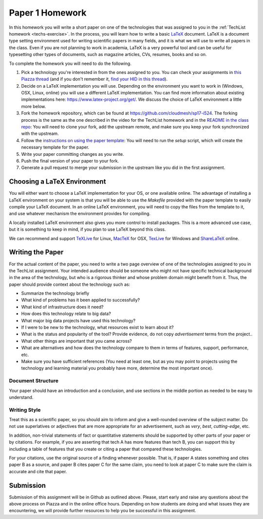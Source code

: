 .. _paper1-hw:

Paper 1 Homework
=================================

In this homework you will write a short paper on one of the
technologies that was assigned to you in the :ref:`TechList homework
<techs-exercise>`. In the process, you will learn how to write a basic
`LaTeX <https://www.latex-project.org/>`_ document. LaTeX is a
document type setting environment used for writing scientific papers in
many fields, and it is what we will use to write all papers in the
class. Even if you are not planning to work in academia, LaTeX is a
very powerful tool and can be useful for typesetting other types of
documents, such as magazine articles, CVs, resumes, books and so on.

To complete the homework you will need to do the following.

1. Pick a technology you're interested in from the ones assigned to
   you. You can check your assignments in `this Piazza thread
   <https://piazza.com/class/ix39m27czn5uw?cid=31>`_ (and if you don't
   remember it, `find your HID in this thread
   <https://piazza.com/class/ix39m27czn5uw?cid=33>`_).

2. Decide on a LaTeX implementation you will use. Depending on the
   environment you want to work in (Windows, OSX, Linux, online) you
   will use a different LaTeX implementation. You can find more
   information about existing implementations here:
   https://www.latex-project.org/get/. We discuss the choice of LaTeX
   environment a little more below.

3. Fork the homework repository, which can be found at
   https://github.com/cloudmesh/sp17-i524. The forking process is the
   same as the one described in the video for the TechList homework
   and in the `README in the class repo
   <https://github.com/cloudmesh/classes>`_: You will need to clone
   your fork, add the upstream remote, and make sure you keep your
   fork synchronized with the upstream.

4. Follow the `instructions on using the paper template
   <https://github.com/cloudmesh/sp17-i524>`_:
   You will need to run the *setup* script, which will create the
   necessary template for the paper.

5. Write your paper committing changes as you write.

6. Push the final version of your paper to your fork.

7. Generate a pull request to merge your submission in the upstream
   like you did in the first assignment.

Choosing a LaTeX Environment
----------------------------------

You will either want to choose a LaTeX implementation for your OS, or
one available online. The advantage of installing a LaTeX environment
on your system is that you will be able to use the *Makefile* provided
with the paper template to easily compile your LaTeX document. In an
online LaTeX environment, you will need to copy the files from the
template to it, and use whatever mechanism the environment provides
for compiling.

A locally installed LaTeX environment also gives you more control to
install packages. This is a more advanced use case, but it is
something to keep in mind, if you plan to use LaTeX beyond this class.

We can recommend and support `TeXLive <http://www.tug.org/texlive>`_
for Linux, `MacTeX <http://www.tug.org/mactex/>`_ for OSX, `TexLive
<http://www.tug.org/texlive>`_ for Windows and `ShareLaTeX
<https://www.sharelatex.com/>`_ online.

Writing the Paper
--------------
For the actual content of the paper, you need to write a two page
overview of one of the technologies assigned to you in the TechList
assignment. Your intended audience should be someone who might not
have specific technical background in the area of the technology, but
who is a rigorous thinker and whose problem domain might benefit from
it. Thus, the paper should provide context about the technology such
as:

* Summarize the technology briefly
* What kind of problems has it been applied to successfully?
* What kind of infrastructure does it need?
* How does this technology relate to big data?
* What major big data projects have used this technology?
* If I were to be new to the technology, what resources exist to learn
  about it?
* What is the status and popularity of the tool?  Provide evidence, do
  not copy *advertisement* terms from the project..
* What other things are important that you came across? 
* What are alternatives and how does the technology compare to them in
  terms of features, support, performance, etc.
* Make sure you have sufficient references (You need at least one, but
  as you may point to projects using the technology and learning
  material you probably have more, determine the most important once).

Document Structure
^^^^^^^^^^^^^^^^^^
Your paper should have an introduction and a conclusion, and use
sections in the middle portion as needed to be easy to understand.

Writing Style
^^^^^^^^^^^^
Treat this as a scientific paper, so you should aim to inform and give
a well-rounded overview of the subject matter. Do not use superlatives
or adjectives that are more appropriate for an advertisement, such as
*very*, *best*, *cutting-edge*, etc.

In addition, non-trivial statements of fact or quantitative statements
should be supported by other parts of your paper or by citations. For
example, if you are asserting that tech A has more features than tech
B, you can support this by including a table of features that you
create or citing a paper that compared these technologies.

For your citations, use the original source of a finding whenever
possible. That is, if paper A states something and cites paper B as a
source, and paper B cites paper C for the same claim, you need to look
at paper C to make sure the claim is accurate and cite that paper.

  
Submission
----------
Submission of this assignment will be in Github as outlined
above. Please, start early and raise any questions about the above
process on Piazza and in the online office hours. Depending on how
students are doing and what issues they are encountering, we will
provide further resources to help you be successful in this
assignment.

